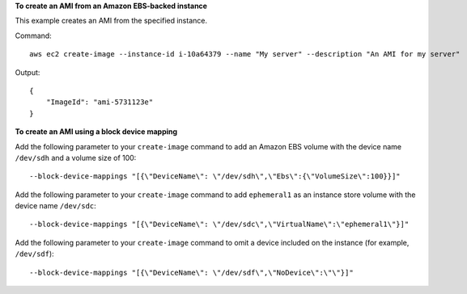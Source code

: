 **To create an AMI from an Amazon EBS-backed instance**

This example creates an AMI from the specified instance.

Command::

  aws ec2 create-image --instance-id i-10a64379 --name "My server" --description "An AMI for my server"

Output::

  {
      "ImageId": "ami-5731123e"
  }

**To create an AMI using a block device mapping**

Add the following parameter to your ``create-image`` command to add an Amazon EBS volume with the device name ``/dev/sdh`` and a volume size of 100::

  --block-device-mappings "[{\"DeviceName\": \"/dev/sdh\",\"Ebs\":{\"VolumeSize\":100}}]"

Add the following parameter to your ``create-image`` command to add ``ephemeral1`` as an instance store volume with the device name ``/dev/sdc``::

  --block-device-mappings "[{\"DeviceName\": \"/dev/sdc\",\"VirtualName\":\"ephemeral1\"}]"

Add the following parameter to your ``create-image`` command to omit a device included on the instance (for example, ``/dev/sdf``)::

  --block-device-mappings "[{\"DeviceName\": \"/dev/sdf\",\"NoDevice\":\"\"}]"
